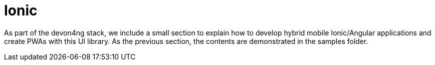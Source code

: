 = Ionic

As part of the devon4ng stack, we include a small section to explain how to develop hybrid mobile Ionic/Angular applications and create PWAs with this UI library. As the previous section, the contents are demonstrated in the samples folder.